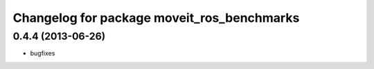 ^^^^^^^^^^^^^^^^^^^^^^^^^^^^^^^^^^^^^^^^^^^
Changelog for package moveit_ros_benchmarks
^^^^^^^^^^^^^^^^^^^^^^^^^^^^^^^^^^^^^^^^^^^

0.4.4 (2013-06-26)
------------------
* bugfixes

